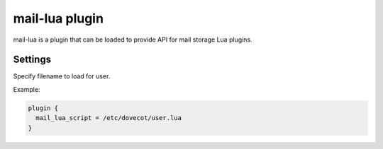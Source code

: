 .. _plugin-mail-lua:

===============
mail-lua plugin
===============

.. versionadded:: v2.3.4 

.. seealso:: :ref:`lua`

mail-lua is a plugin that can be loaded to provide API for mail storage Lua
plugins.


Settings
========

.. dovecot_plugin:setting:: mail_lua_script
   :added: v2.3.4
   :plugin: mail-lua
   :values: @string

Specify filename to load for user.

Example:

.. code-block:: none

  plugin {
    mail_lua_script = /etc/dovecot/user.lua
  }
